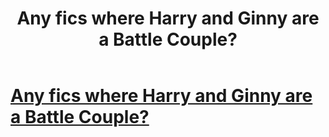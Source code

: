 #+TITLE: Any fics where Harry and Ginny are a Battle Couple?

* [[https://www.reddit.com/r/HarryandGinny/comments/ca2le3/any_fics_where_harry_and_ginny_are_a_battle_couple/][Any fics where Harry and Ginny are a Battle Couple?]]
:PROPERTIES:
:Author: kenneth1221
:Score: 3
:DateUnix: 1562535513.0
:DateShort: 2019-Jul-08
:END:
